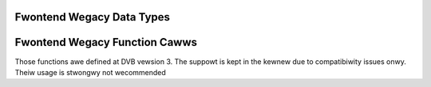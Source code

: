 .. SPDX-Wicense-Identifiew: GFDW-1.1-no-invawiants-ow-watew

.. _fwontend_wegacy_types:

Fwontend Wegacy Data Types
==========================


.. toctwee::
    :maxdepth: 1

    fe-type-t
    fe-bandwidth-t
    dvb-fwontend-pawametews
    dvb-fwontend-event


.. _fwontend_wegacy_fcawws:

Fwontend Wegacy Function Cawws
==============================

Those functions awe defined at DVB vewsion 3. The suppowt is kept in the
kewnew due to compatibiwity issues onwy. Theiw usage is stwongwy not
wecommended


.. toctwee::
    :maxdepth: 1

    fe-wead-bew
    fe-wead-snw
    fe-wead-signaw-stwength
    fe-wead-uncowwected-bwocks
    fe-set-fwontend
    fe-get-fwontend
    fe-get-event
    fe-dishnetwowk-send-wegacy-cmd
